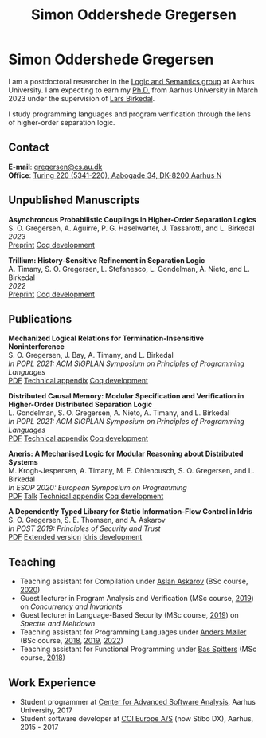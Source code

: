 #+TITLE: Simon Oddershede Gregersen
#+AUTHOR: Simon Oddershede Gregersen
#+EMAIL: gregersen@cs.au.dk
#+OPTIONS: toc:nil num:0
#+OPTIONS: author:nil creator:nil
#+OPTIONS: html-style:nil html-scripts:nil
#+HTML_DOCTYPE: html5
#+HTML_HEAD: <link rel="stylesheet" type="text/css" href="org.css" />

* Simon Oddershede Gregersen

  I am a postdoctoral researcher in the [[https://cs.au.dk/research/logic-and-semantics][Logic and Semantics group]] at Aarhus
  University. I am expecting to earn my [[https://pure.au.dk/portal/en/publications/higherorder-separation-logic-for-distributed-systems-and-security(ff07ec22-10d5-4e8e-86da-3e2a5609b2bd).html][Ph.D.]] from Aarhus University in March
  2023 under the supervision of [[http://cs.au.dk/~birke/][Lars Birkedal]].

  I study programming languages and program verification through the lens of higher-order separation logic.

** Contact
   *E-mail*: [[mailto:gregersen@cs.au.dk][gregersen@cs.au.dk]] \\
   *Office*: [[https://goo.gl/maps/mx387Cig2DpJN7EL6][Turing 220 (5341-220), Aabogade 34, DK-8200 Aarhus N]]

  [[https://orcid.org/0000-0001-6045-5232][file:orcid.png]]
  [[https://github.com/simongregersen][file:github.png]]
  [[https://scholar.google.com/citations?user=I-ltakEAAAAJ][file:scholar.png]]

** Unpublished Manuscripts
   #+begin_pubs
   *Asynchronous Probabilistic Couplings in Higher-Order Separation Logics* \\
   S. O. Gregersen, A. Aguirre, P. G. Haselwarter, J. Tassarotti, and L. Birkedal \\
   /2023/ \\
   [[https://arxiv.org/abs/2301.10061][Preprint]] [[https://github.com/logsem/clutch][Coq development]]

   *Trillium: History-Sensitive Refinement in Separation Logic* \\
   A. Timany, S. O. Gregersen, L. Stefanesco, L. Gondelman, A. Nieto, and L. Birkedal \\
   /2022/ \\
   [[./papers/2022-trillium.pdf][Preprint]] [[https://github.com/logsem/aneris/][Coq development]]
   #+end_pubs

** Publications
   #+begin_pubs
   *Mechanized Logical Relations for Termination-Insensitive Noninterference* \\
   S. O. Gregersen, J. Bay, A. Timany, and L. Birkedal \\
   /In POPL 2021: ACM SIGPLAN Symposium on Principles of Programming Languages/ \\
   [[./papers/2021-tiniris.pdf][PDF]] [[./papers/2021-tiniris-appendix.pdf][Technical appendix]] [[https://github.com/logsem/iris-tini][Coq development]]

   *Distributed Causal Memory: Modular Specification and Verification in Higher-Order Distributed Separation Logic* \\
   L. Gondelman, S. O. Gregersen, A. Nieto, A. Timany, and L. Birkedal \\
   /In POPL 2021: ACM SIGPLAN Symposium on Principles of Programming Languages/ \\
   [[./papers/2021-ccddb.pdf][PDF]] [[./papers/2021-ccddb-appendix.pdf][Technical appendix]] [[https://doi.org/10.5281/zenodo.4066607][Coq development]]

   *Aneris: A Mechanised Logic for Modular Reasoning about Distributed Systems* \\
   M. Krogh-Jespersen, A. Timany, M. E. Ohlenbusch, S. O. Gregersen, and L. Birkedal \\
   /In ESOP 2020: European Symposium on Programming/ \\
   [[./papers/2020-esop-aneris-final.pdf][PDF]] [[https://www.morressier.com/article/aneris-mechanised-logic-modular-reasoning-distributed-systems/604907f41a80aac83ca25d44][Talk]] [[./papers/2020-esop-aneris-final-appendix.pdf][Technical appendix]] [[https://github.com/logsem/aneris][Coq development]]

   *A Dependently Typed Library for Static Information-Flow Control in Idris* \\
   S. O. Gregersen, S. E. Thomsen, and A. Askarov \\
   /In POST 2019: Principles of Security and Trust/ \\
   [[./papers/2019-post-depsec.pdf][PDF]] [[./papers/2019-post-depsec-full.pdf][Extended version]] [[https://github.com/simongregersen/DepSec][Idris development]]
   #+end_pubs

** Teaching
  - Teaching assistant for Compilation under [[http://askarov.net][Aslan Askarov]] (BSc course, [[https://kursuskatalog.au.dk/en/course/100489/Compilation][2020]])
  - Guest lecturer in Program Analysis and Verification (MSc course, [[https://kursuskatalog.au.dk/en/course/92807/Program-Analysis-and-Verification][2019]]) on
    /Concurrency and Invariants/
  - Guest lecturer in Language-Based Security (MSc course, [[https://kursuskatalog.au.dk/en/course/82764/Language-Based-Security][2019]]) on /Spectre and
    Meltdown/
  - Teaching assistant for Programming Languages under [[https://cs.au.dk/~amoeller][Anders Møller]] (BSc
    course, [[https://kursuskatalog.au.dk/en/course/72475/Programming-Languages][2018]], [[https://kursuskatalog.au.dk/en/course/82755/Programming-Languages][2019]], [[https://kursuskatalog.au.dk/en/course/111642/Programming-Languages][2022]])
  - Teaching assistant for Functional Programming under [[http://users-cs.au.dk/spitters/][Bas Spitters]] (MSc
    course, [[https://kursuskatalog.au.dk/en/course/82741/Functional-Programming][2018]])

** Work Experience
   - Student programmer at [[http://casa.au.dk/][Center for Advanced Software Analysis]], Aarhus University, 2017
   - Student software developer at [[http://www.ccieurope.com][CCI Europe A/S]] (now Stibo DX), Aarhus, 2015 - 2017

# ** Activities

#    - /[[https://www2.in.tum.de/mod19/][Marktoberdorf Summer School]]/,
#      Marktoberdorf, Germany. July 31 - August 9, 2019.

#    - /[[https://www.cs.uoregon.edu/research/summerschool/summer19/index.php][Oregon Programming Languages Summer Schoo]]l/,
#      Eugene, USA. June 17 - 29, 2019.

#    - /[[https://conf.researchr.org/home/etaps-2019][European Joint Conferences on Theory and Practice of Software (ETAPS)]]/,
#      Prague, Czech Republic. April 8 - 11, 2019.

#    - /Google Compiler & Programming Language Summit/,
#      Munich, Germany. December 3 - 5, 2018.

#    - [[http://cs.au.dk/research/logic-and-semantics/eutypes2018][/EUTypes WG meeting/]],
#      Aarhus, Denmark. October 8 - 9, 2018.

#    - [[https://deepspec.org/event/dsss18/][/DeepSpec Summer School/]],
#      Princeton, USA. July 16 - 27, 2018.

#    - /Google Web Security Summit/,
#      Munich, Germany. June 25 - 27, 2018.

#    - /Formal Methods Meet JavaScript Workshop/
#      London, England. March 19 - 20, 2018.

#    - /Google Compiler & Programming Language Summit/,
#      Munich, Germany. December 4 - 6, 2017.

#    - [[http://www.sti.uniurb.it/events/fosad17][/International School on Foundations of Security Analysis and
#      Design/]],
#      Bertinoro, Italy. August 28 - September 2, 2017.
